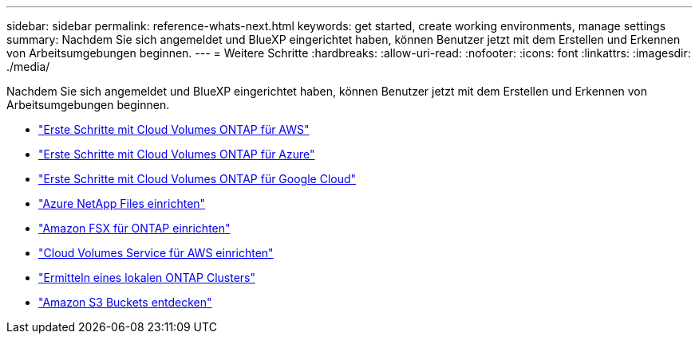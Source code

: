 ---
sidebar: sidebar 
permalink: reference-whats-next.html 
keywords: get started, create working environments, manage settings 
summary: Nachdem Sie sich angemeldet und BlueXP eingerichtet haben, können Benutzer jetzt mit dem Erstellen und Erkennen von Arbeitsumgebungen beginnen. 
---
= Weitere Schritte
:hardbreaks:
:allow-uri-read: 
:nofooter: 
:icons: font
:linkattrs: 
:imagesdir: ./media/


[role="lead"]
Nachdem Sie sich angemeldet und BlueXP eingerichtet haben, können Benutzer jetzt mit dem Erstellen und Erkennen von Arbeitsumgebungen beginnen.

* https://docs.netapp.com/us-en/cloud-manager-cloud-volumes-ontap/task-getting-started-aws.html["Erste Schritte mit Cloud Volumes ONTAP für AWS"^]
* https://docs.netapp.com/us-en/cloud-manager-cloud-volumes-ontap/task-getting-started-azure.html["Erste Schritte mit Cloud Volumes ONTAP für Azure"^]
* https://docs.netapp.com/us-en/cloud-manager-cloud-volumes-ontap/task-getting-started-gcp.html["Erste Schritte mit Cloud Volumes ONTAP für Google Cloud"^]
* https://docs.netapp.com/us-en/cloud-manager-azure-netapp-files/task-quick-start.html["Azure NetApp Files einrichten"^]
* https://docs.netapp.com/us-en/cloud-manager-fsx-ontap/start/task-getting-started-fsx.html["Amazon FSX für ONTAP einrichten"^]
* https://docs.netapp.com/us-en/cloud-manager-cloud-volumes-service-aws/task-manage-cvs-aws.html["Cloud Volumes Service für AWS einrichten"^]
* https://docs.netapp.com/us-en/cloud-manager-ontap-onprem/task-discovering-ontap.html["Ermitteln eines lokalen ONTAP Clusters"^]
* link:task-viewing-amazon-s3.html["Amazon S3 Buckets entdecken"]

